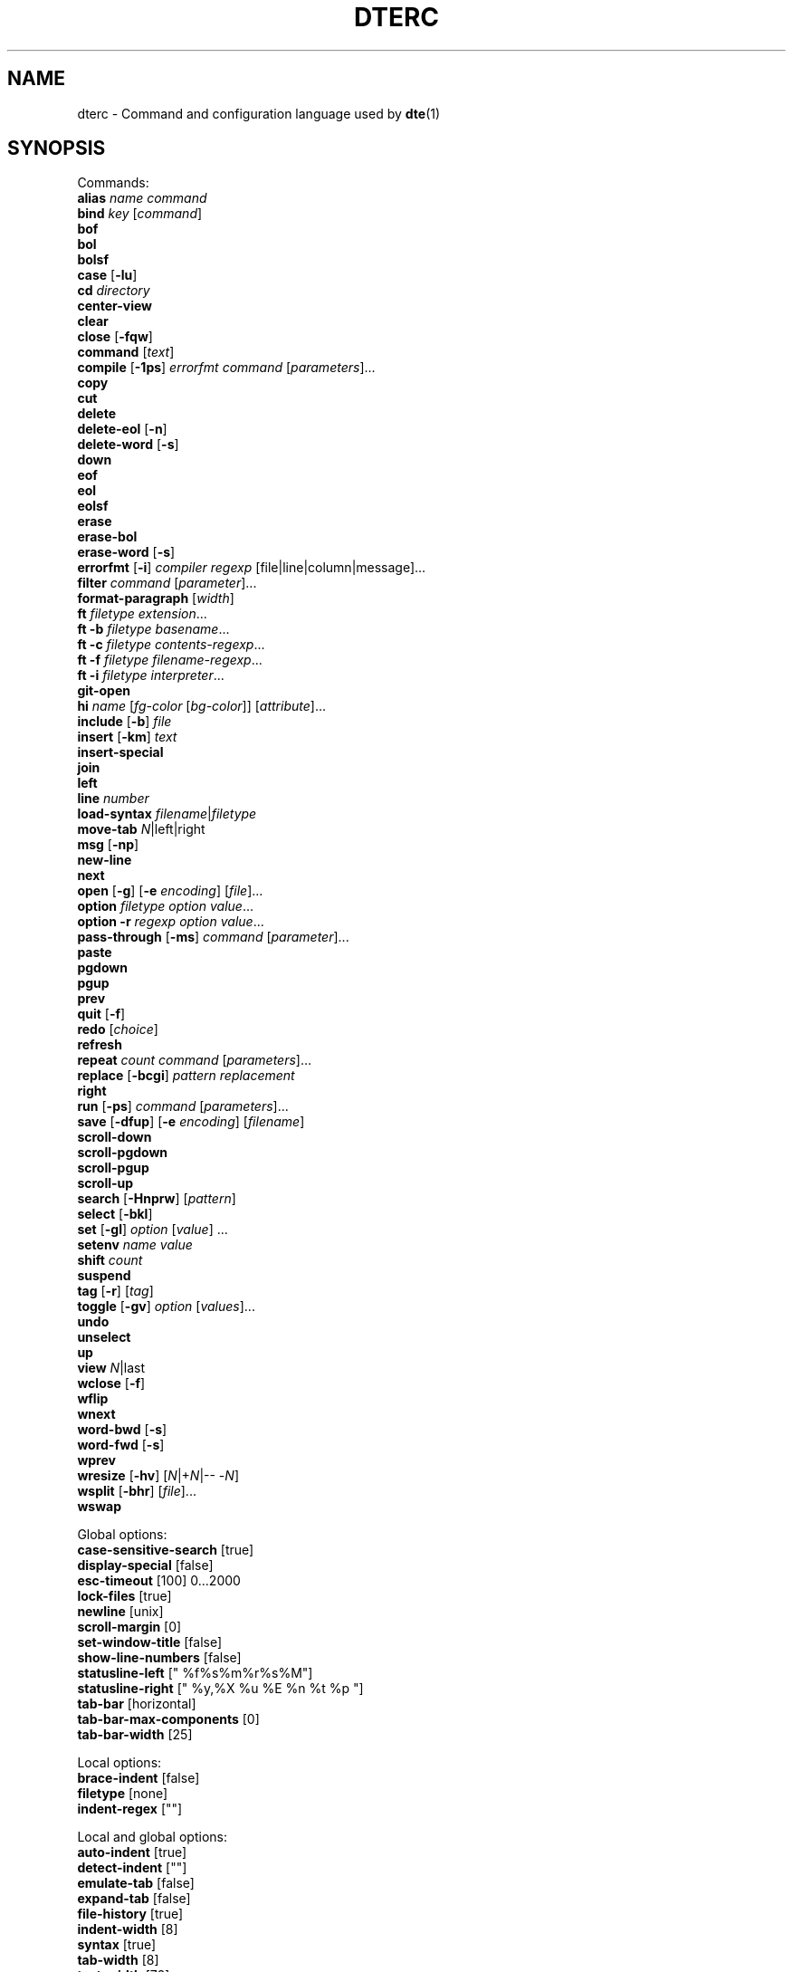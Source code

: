 .TH DTERC 5 "November 2017"
.nh
.ad l
.
.SH NAME
dterc \- Command and configuration language used by \fBdte\fR(1)
.SH SYNOPSIS
.P
Commands:
.br
   \fBalias\fR \fIname\fR \fIcommand\fR
.br
   \fBbind\fR \fIkey\fR [\fIcommand\fR]
.br
   \fBbof\fR
.br
   \fBbol\fR
.br
   \fBbolsf\fR
.br
   \fBcase\fR [\fB\-lu\fR]
.br
   \fBcd\fR \fIdirectory\fR
.br
   \fBcenter\-view\fR
.br
   \fBclear\fR
.br
   \fBclose\fR [\fB\-fqw\fR]
.br
   \fBcommand\fR [\fItext\fR]
.br
   \fBcompile\fR [\fB\-1ps\fR] \fIerrorfmt\fR \fIcommand\fR [\fIparameters\fR]...
.br
   \fBcopy\fR
.br
   \fBcut\fR
.br
   \fBdelete\fR
.br
   \fBdelete\-eol\fR [\fB\-n\fR]
.br
   \fBdelete\-word\fR [\fB\-s\fR]
.br
   \fBdown\fR
.br
   \fBeof\fR
.br
   \fBeol\fR
.br
   \fBeolsf\fR
.br
   \fBerase\fR
.br
   \fBerase\-bol\fR
.br
   \fBerase\-word\fR [\fB\-s\fR]
.br
   \fBerrorfmt\fR [\fB\-i\fR] \fIcompiler\fR \fIregexp\fR [file|line|column|message]...
.br
   \fBfilter\fR \fIcommand\fR [\fIparameter\fR]...
.br
   \fBformat\-paragraph\fR [\fIwidth\fR]
.br
   \fBft\fR \fIfiletype\fR \fIextension\fR...
.br
   \fBft\fR \fB\-b\fR \fIfiletype\fR \fIbasename\fR...
.br
   \fBft\fR \fB\-c\fR \fIfiletype\fR \fIcontents\-regexp\fR...
.br
   \fBft\fR \fB\-f\fR \fIfiletype\fR \fIfilename\-regexp\fR...
.br
   \fBft\fR \fB\-i\fR \fIfiletype\fR \fIinterpreter\fR...
.br
   \fBgit\-open\fR
.br
   \fBhi\fR \fIname\fR [\fIfg\-color\fR [\fIbg\-color\fR]] [\fIattribute\fR]...
.br
   \fBinclude\fR [\fB\-b\fR] \fIfile\fR
.br
   \fBinsert\fR [\fB\-km\fR] \fItext\fR
.br
   \fBinsert\-special\fR
.br
   \fBjoin\fR
.br
   \fBleft\fR
.br
   \fBline\fR \fInumber\fR
.br
   \fBload\-syntax\fR \fIfilename\fR|\fIfiletype\fR
.br
   \fBmove\-tab\fR \fIN\fR|left|right
.br
   \fBmsg\fR [\fB\-np\fR]
.br
   \fBnew\-line\fR
.br
   \fBnext\fR
.br
   \fBopen\fR [\fB\-g\fR] [\fB\-e\fR \fIencoding\fR] [\fIfile\fR]...
.br
   \fBoption\fR \fIfiletype\fR \fIoption\fR \fIvalue\fR...
.br
   \fBoption\fR \fB\-r\fR \fIregexp\fR \fIoption\fR \fIvalue\fR...
.br
   \fBpass\-through\fR [\fB\-ms\fR] \fIcommand\fR [\fIparameter\fR]...
.br
   \fBpaste\fR
.br
   \fBpgdown\fR
.br
   \fBpgup\fR
.br
   \fBprev\fR
.br
   \fBquit\fR [\fB\-f\fR]
.br
   \fBredo\fR [\fIchoice\fR]
.br
   \fBrefresh\fR
.br
   \fBrepeat\fR \fIcount\fR \fIcommand\fR [\fIparameters\fR]...
.br
   \fBreplace\fR [\fB\-bcgi\fR] \fIpattern\fR \fIreplacement\fR
.br
   \fBright\fR
.br
   \fBrun\fR [\fB\-ps\fR] \fIcommand\fR [\fIparameters\fR]...
.br
   \fBsave\fR [\fB\-dfup\fR] [\fB\-e\fR \fIencoding\fR] [\fIfilename\fR]
.br
   \fBscroll\-down\fR
.br
   \fBscroll\-pgdown\fR
.br
   \fBscroll\-pgup\fR
.br
   \fBscroll\-up\fR
.br
   \fBsearch\fR [\fB\-Hnprw\fR] [\fIpattern\fR]
.br
   \fBselect\fR [\fB\-bkl\fR]
.br
   \fBset\fR [\fB\-gl\fR] \fIoption\fR [\fIvalue\fR] ...
.br
   \fBsetenv\fR \fIname\fR \fIvalue\fR
.br
   \fBshift\fR \fIcount\fR
.br
   \fBsuspend\fR
.br
   \fBtag\fR [\fB\-r\fR] [\fItag\fR]
.br
   \fBtoggle\fR [\fB\-gv\fR] \fIoption\fR [\fIvalues\fR]...
.br
   \fBundo\fR
.br
   \fBunselect\fR
.br
   \fBup\fR
.br
   \fBview\fR \fIN\fR|last
.br
   \fBwclose\fR [\fB\-f\fR]
.br
   \fBwflip\fR
.br
   \fBwnext\fR
.br
   \fBword\-bwd\fR [\fB\-s\fR]
.br
   \fBword\-fwd\fR [\fB\-s\fR]
.br
   \fBwprev\fR
.br
   \fBwresize\fR [\fB\-hv\fR] [\fIN\fR|+\fIN\fR|\-\- \-\fIN\fR]
.br
   \fBwsplit\fR [\fB\-bhr\fR] [\fIfile\fR]...
.br
   \fBwswap\fR
.br
.P
Global options:
.br
   \fBcase\-sensitive\-search\fR [true]
.br
   \fBdisplay\-special\fR [false]
.br
   \fBesc\-timeout\fR [100] 0...2000
.br
   \fBlock\-files\fR [true]
.br
   \fBnewline\fR [unix]
.br
   \fBscroll\-margin\fR [0]
.br
   \fBset\-window\-title\fR [false]
.br
   \fBshow\-line\-numbers\fR [false]
.br
   \fBstatusline\-left\fR [" %f%s%m%r%s%M"]
.br
   \fBstatusline\-right\fR [" %y,%X %u %E %n %t %p "]
.br
   \fBtab\-bar\fR [horizontal]
.br
   \fBtab\-bar\-max\-components\fR [0]
.br
   \fBtab\-bar\-width\fR [25]
.br
.P
Local options:
.br
   \fBbrace\-indent\fR [false]
.br
   \fBfiletype\fR [none]
.br
   \fBindent\-regex\fR [""]
.br
.P
Local and global options:
.br
   \fBauto\-indent\fR [true]
.br
   \fBdetect\-indent\fR [""]
.br
   \fBemulate\-tab\fR [false]
.br
   \fBexpand\-tab\fR [false]
.br
   \fBfile\-history\fR [true]
.br
   \fBindent\-width\fR [8]
.br
   \fBsyntax\fR [true]
.br
   \fBtab\-width\fR [8]
.br
   \fBtext\-width\fR [72]
.br
   \fBws\-error\fR [special]
.br
.SH DESCRIPTION
dterc is the language used in \fBdte\fR(1) configuration files (\fB~/.dte/rc\fR)
and also in the command mode of the editor (Alt+x). The syntax of the
language is quite similar to shell, but much simpler.
.P
Commands are separated either by a newline or \fB;\fR character. To make a
command span multiple lines in an rc file, escape the newline (put \fB\\\fR
at the end of the line).
.P
Rc files can contain comments at the start of a line. Comments begin
with a \fB#\fR character and can be indented, but they can't be put on the
same line as a command.
.P
Commands can contain environment variables. Variables always expand into
a single argument even if they contain whitespace. Variables inside
single or double quotes are NOT expanded. This makes it possible to bind
keys to commands that contain variables (inside single or double
quotes), which will be expanded just before the command is executed.
.P
Example:
.P
.IP
.nf
\f[C]
alias\ x\ "run\ chmod\ 755\ $FILE"
\f[]
.fi
.PP
\fB$FILE\fR is expanded when the alias \fIx\fR is executed. The command works even
if \fB$FILE\fR contains whitespace.
.P
.SS Special variables
These variables are always defined and override environment variables of
the same name.
.P
\fB$FILE\fR
.RS
The filename of the current buffer (or an empty string if unsaved).
.P
.RE
\fB$WORD\fR
.RS
The selected text or the word under the cursor.
.P
.RE
.SS Single quoted strings
Single quoted strings can't contain single quotes or escaped characters.
.P
.SS Double quoted strings
Double quoted strings may contain the following escapes:
.P
.TP
\fB\\a\fR, \fB\\b\fR, \fB\\t\fR, \fB\\n\fR, \fB\\v\fR, \fB\\f\fR, \fB\\r\fR, \fB\\\\\fR
Control characters (same as in C)
.PP
.TP
\fB\\x0a\fR
Hexadecimal byte value 0x0a. Note that \fB\\x00\fR is not supported because
strings are NUL\-terminated.
.PP
.TP
\fB\\u20ac\fR
Four hex digit Unicode code point U+20AC.
.PP
.TP
\fB\\U000020ac\fR
Eight hex digit Unicode code point U+20AC.
.PP
.SH COMMANDS
\fBalias\fR \fIname\fR \fIcommand\fR
.RS
Create an alias \fIname\fR for \fIcommand\fR.
.P
Example:
.P
.IP
.nf
\f[C]
alias\ read\ "pass\-through\ cat"
\f[]
.fi
.PP
Now you can run \fBread file.txt\fR to insert \fBfile.txt\fR into the current
buffer.
.P
.RE
\fBbind\fR \fIkey\fR [\fIcommand\fR]
.RS
Bind \fIcommand\fR to \fIkey\fR. If no \fIcommand\fR is given then any existing
binding for \fIkey\fR is removed.
.P
Special keys:
.P
\(bu \fBleft\fR
.br
\(bu \fBright\fR
.br
\(bu \fBup\fR
.br
\(bu \fBdown\fR
.br
\(bu \fBinsert\fR
.br
\(bu \fBdelete\fR
.br
\(bu \fBhome\fR
.br
\(bu \fBend\fR
.br
\(bu \fBpgup\fR
.br
\(bu \fBpgdown\fR
.br
\(bu \fBenter\fR
.br
\(bu \fBtab\fR
.br
\(bu \fBspace\fR
.br
\(bu \fBF1\fR..\fBF12\fR
.br
.P
Modifiers:
.P
.TP
Ctrl:
\fBC\-X\fR or \fB^X\fR
.PP
.TP
Alt:
\fBM\-X\fR
.PP
.TP
Shift:
\fBS\-left\fR
.PP
Key chains are supported. For example \fB"^X c"\fR (press \fB^X\fR and then \fBc\fR).
Keys are separated by spaces.
.P
.RE
\fBbof\fR
.RS
Move to beginning of file.
.P
.RE
\fBbol\fR
.RS
Move to beginning of line.
.P
.RE
\fBbolsf\fR
.RS
Incrementally move cursor to beginning of line, then beginning
of screen, then beginning of file.
.P
.RE
\fBcase\fR [\fB\-lu\fR]
.RS
Change text case. The default is to change lower case to upper case and
vice versa.
.P
.TP
\fB\-l\fR
Lower case
.PP
.TP
\fB\-u\fR
Upper case
.PP
.RE
\fBcd\fR \fIdirectory\fR
.RS
Change the working directory and update \fB$PWD\fR and \fB$OLDPWD\fR. Running
\fBcd \-\fR changes to the previous directory (\fB$OLDPWD\fR).
.P
.RE
\fBcenter\-view\fR
.RS
Center view to cursor.
.P
.RE
\fBclear\fR
.RS
Clear current line.
.P
.RE
\fBclose\fR [\fB\-fqw\fR]
.RS
Close file.
.P
.TP
\fB\-f\fR
Close file even if it hasn't been saved after last modification
.PP
.TP
\fB\-q\fR
Quit if closing the last open file
.PP
.TP
\fB\-w\fR
Close parent window if closing its last contained file
.PP
.RE
\fBcommand\fR [\fItext\fR]
.RS
Enter command mode. If \fItext\fR is given then it is written to the command
line (see the default \fB^L\fR key binding for why this is useful).
.P
.RE
\fBcompile\fR [\fB\-1ps\fR] \fIerrorfmt\fR \fIcommand\fR [\fIparameters\fR]...
.RS
Run external \fIcommand\fR and collect error messages. This can be
used to run \fBmake\fR(1) and \fBgrep\fR(1).
.P
.TP
\fB\-1\fR
Read error messages from stdout instead of stderr
.PP
.TP
\fB\-p\fR
Display "Press any key to continue" prompt
.PP
.TP
\fB\-s\fR
Silent. Both \fBstderr\fR and \fBstdout\fR are redirected to \fB/dev/null\fR
.PP
See also: \fBerrorfmt\fR and \fBmsg\fR commands.
.P
.RE
\fBcopy\fR
.RS
Copy current line or selection.
.P
.RE
\fBcut\fR
.RS
Cut current line or selection.
.P
.RE
\fBdelete\fR
.RS
Delete character or selection.
.P
.RE
\fBdelete\-eol\fR [\fB\-n\fR]
.RS
Delete to end of line.
.P
.TP
\fB\-n\fR
Delete newline if cursor is at end of line
.PP
.RE
\fBdelete\-word\fR [\fB\-s\fR]
.RS
Delete word after cursor.
.P
.TP
\fB\-s\fR
Be more "aggressive"
.PP
.RE
\fBdown\fR
.RS
Move cursor down.
.P
.RE
\fBeof\fR
.RS
Move cursor to end of file.
.P
.RE
\fBeol\fR
.RS
Move cursor to end of line.
.P
.RE
\fBeolsf\fR
.RS
Incrementally move cursor to end of line, then end of screen, then
end of file.
.P
.RE
\fBerase\fR
.RS
Erase character before cursor.
.P
.RE
\fBerase\-bol\fR
.RS
Erase to beginning of line.
.P
.RE
\fBerase\-word\fR [\fB\-s\fR]
.RS
Erase word before cursor.
.P
.TP
\fB\-s\fR
Be more "aggressive"
.PP
.RE
\fBerrorfmt\fR [\fB\-i\fR] \fIcompiler\fR \fIregexp\fR [file|line|column|message]...
.RS
.TP
\fB\-i\fR
Ignore this error
.PP
See \fBcompile\fR and \fBmsg\fR commands for more information.
.P
.RE
\fBfilter\fR \fIcommand\fR [\fIparameter\fR]...
.RS
Filter selected text or whole file through external \fIcommand\fR.
.P
Example:
.P
.IP
.nf
\f[C]
filter\ sort\ \-r
\f[]
.fi
.PP
Note that \fIcommand\fR is executed directly using \fBexecvp\fR(3). To use shell
features like pipes or redirection, use a shell interpreter as the
\fIcommand\fR. For example:
.P
.IP
.nf
\f[C]
filter\ sh\ \-c\ 'tr\ a\-z\ A\-Z\ |\ sed\ s/foo/bar/'
\f[]
.fi
.PP
.RE
\fBformat\-paragraph\fR [\fIwidth\fR]
.RS
Format the current selection or paragraph under the cursor. If
paragraph \fIwidth\fR is not given then the \fBtext\-width\fR option is
used.
.P
This command merges the selection into one paragraph. To format
multiple paragraphs use the external \fBfmt\fR(1) program with the
\fBfilter\fR command, e.g. \fBfilter fmt \-w 60\fR.
.P
.RE
\fBft\fR \fIfiletype\fR \fIextension\fR...
.RS
Associate filename \fIextension\fR with \fIfiletype\fR.
.P
Filetypes are used to determine which syntax highlighter and local
options to use when opening files.
.P
Example:
.P
.IP
.nf
\f[C]
ft\ sh\ sh\ bash\ ksh\ zsh
\f[]
.fi
.PP
See also:
.P
\(bu The \fBoption\fR command (below)
.br
\(bu The \fBfiletype\fR option (below)
.br
\(bu The \fBdte\-syntax\fR(5) man page
.br
\(bu The built\-in filetype associations
(which can be listed by running \fBdte \-b filetype\fR)
.br
.P
.RE
\fBft\fR \fB\-b\fR \fIfiletype\fR \fIbasename\fR...
.RS
Associate file \fIbasename\fR with \fIfiletype\fR.
.P
.RE
\fBft\fR \fB\-c\fR \fIfiletype\fR \fIcontents\-regexp\fR...
.RS
Detect \fIfiletype\fR by matching \fIcontents\-regexp\fR against first line of file.
.P
.RE
\fBft\fR \fB\-f\fR \fIfiletype\fR \fIfilename\-regexp\fR...
.RS
Detect \fIfiletype\fR by matching \fIfilename\-regexp\fR against filename.
.P
.RE
\fBft\fR \fB\-i\fR \fIfiletype\fR \fIinterpreter\fR...
.RS
Associate \fIinterpreter\fR with \fIfiletype\fR. Interpreters are parsed
from the \fB#!\fR line in many scripts.
.P
.RE
\fBgit\-open\fR
.RS
Interactive file opener. Lists all files in a git repository.
.P
Same keys work as in command mode, but with these changes:
.P
.TP
\fBup\fR
Move up in file list.
.PP
.TP
\fBdown\fR
Move down in file list.
.PP
.TP
\fBenter\fR
Open file.
.PP
.TP
\fB^O\fR
Open file but don't close git\-open.
.PP
.TP
\fBM\-e\fR
Go to end of file list.
.PP
.TP
\fBM\-t\fR
Go to top of file list.
.PP
.RE
\fBhi\fR \fIname\fR [\fIfg\-color\fR [\fIbg\-color\fR]] [\fIattribute\fR]...
.RS
Set highlight color.
.P
Colors:
.P
\(bu \fBkeep\fR (\fB\-2\fR)
.br
\(bu \fBdefault\fR (\fB\-1\fR)
.br
\(bu \fBblack\fR (\fB0\fR)
.br
\(bu \fBred\fR
.br
\(bu \fBgreen\fR
.br
\(bu \fByellow\fR
.br
\(bu \fBblue\fR
.br
\(bu \fBmagenta\fR
.br
\(bu \fBcyan\fR
.br
\(bu \fBgray\fR
.br
\(bu \fBdarkgray\fR
.br
\(bu \fBlightred\fR
.br
\(bu \fBlightgreen\fR
.br
\(bu \fBlightyellow\fR
.br
\(bu \fBlightblue\fR
.br
\(bu \fBlightmagenta\fR
.br
\(bu \fBlightcyan\fR
.br
\(bu \fBwhite\fR
.br
.P
Color can be given as a numeric value too (\fB\-2\fR..\fB255\fR).
.P
Colors \fB16\fR\-\fB255\fR are supported by modern \fBxterm\fR\-compatible terminal
emulators. There's a 6x6x6 color cube at indexes \fB16\fR..\fB231\fR. For these
colors it is easiest to use the R/G/B syntax where R, G and B are values
between \fB0\fR and \fB5\fR.
.P
Indexes \fB232\fR..\fB255\fR contain 24 grayscale values that can be used
to specify grayscale value more accurately than using the R/G/B
syntax.
.P
Attributes:
.P
\(bu \fBbold\fR
.br
\(bu \fBlowintensity\fR
.br
\(bu \fBitalic\fR
.br
\(bu \fBunderline\fR
.br
\(bu \fBblink\fR
.br
\(bu \fBreverse\fR
.br
\(bu \fBinvisible\fR
.br
\(bu \fBkeep\fR
.br
.P
The color and attribute value \fBkeep\fR is useful in selected text
to keep \fIfg\-color\fR and attributes and change only \fIbg\-color\fR.
.P
NOTE: Because \fBkeep\fR is both a color and an attribute you need to
specify both \fIfg\-color\fR and \fIbg\-color\fR if you want to set the \fBkeep\fR
\fIattribute\fR.
.P
If you omit any color it is set to \fBdefault\fR (\fB\-1\fR).
.P
Unset fg/bg colors are inherited from highlight color \fBdefault\fR.
If you don't set fg/bg for the highlight color \fBdefault\fR then
terminal's default fg/bg is used.
.P
.RE
\fBinclude\fR [\fB\-b\fR] \fIfile\fR
.RS
Read commands from \fIfile\fR.
.P
.TP
\fB\-b\fR
Read built\-in \fIfile\fR instead of reading from the filesystem
.PP
.RE
\fBinsert\fR [\fB\-km\fR] \fItext\fR
.RS
Insert \fItext\fR into the buffer.
.P
.TP
\fB\-k\fR
Insert one character at a time as if it has been typed
.PP
.TP
\fB\-m\fR
Move after inserted text
.PP
.RE
\fBinsert\-special\fR
.RS
Enter an input mode that allows inserting special characters or byte
values. After running the command, type a decimal value or use one of
the following prefixes:
.P
.TP
\fBo\fR
Insert 3\-digit octal byte value
.PP
.TP
\fBx\fR
Insert 2\-digit hexadecimal byte value
.PP
.TP
\fBu\fR
Insert 6\-digit hexadecimal Unicode value
.PP
.RE
\fBjoin\fR
.RS
Join selection or next line to current.
.P
.RE
\fBleft\fR
.RS
Move left.
.P
.RE
\fBline\fR \fInumber\fR
.RS
Go to line.
.P
.RE
\fBload\-syntax\fR \fIfilename\fR|\fIfiletype\fR
.RS
Load a \fBdte\-syntax\fR(5) file into the editor. If the argument contains a
\fB/\fR character it's considered a filename.
.P
Note: this command only loads a syntax file ready for later use. To
actually apply a syntax highlighter to the current buffer, use the
\fBset\fR command to change the \fBfiletype\fR of the buffer instead, e.g.
\fBset filetype html\fR.
.P
.RE
\fBmove\-tab\fR \fIN\fR|left|right
.RS
Move current tab to position \fIN\fR or 1 position left or right.
.P
.RE
\fBmsg\fR [\fB\-np\fR]
.RS
Show latest, next (\fB\-n\fR) or previous (\fB\-p\fR) message. If its location
is known (compile error or tag message) then the file will be
opened and cursor moved to the location.
.P
.TP
\fB\-n\fR
Next message
.PP
.TP
\fB\-p\fR
Previous message
.PP
See also \fBcompile\fR and \fBtag\fR commands.
.P
.RE
\fBnew\-line\fR
.RS
Insert empty line under current line.
.P
.RE
\fBnext\fR
.RS
Display next file.
.P
.RE
\fBopen\fR [\fB\-g\fR] [\fB\-e\fR \fIencoding\fR] [\fIfile\fR]...
.RS
Open \fIfile\fR. If filename is omitted, a new file is opened.
.P
.TP
\fB\-e\fR \fIencoding\fR
Set file \fIencoding\fR. See \fBiconv \-l\fR for list of supported encodings.
.PP
.TP
\fB\-g\fR
Perform \fBglob\fR(3) expansion on \fIfile\fR.
.PP
.RE
\fBoption\fR \fIfiletype\fR \fIoption\fR \fIvalue\fR...
.RS
Add automatic \fIoption\fR for \fIfiletype\fR (as previously registered
with the \fBft\fR command). Automatic options are set when files are
are opened.
.P
.RE
\fBoption\fR \fB\-r\fR \fIregexp\fR \fIoption\fR \fIvalue\fR...
.RS
Add automatic \fIoption\fR for filenames that match \fIregexp\fR.
.P
.RE
\fBpass\-through\fR [\fB\-ms\fR] \fIcommand\fR [\fIparameter\fR]...
.RS
Run external \fIcommand\fR and insert its output.
.P
.TP
\fB\-m\fR
Move after the inserted text
.PP
.TP
\fB\-s\fR
Strip newline from end of the command output
.PP
.RE
\fBpaste\fR
.RS
Paste.
.P
.TP
\fB\-c\fR
Paste at the cursor position
.PP
.RE
\fBpgdown\fR
.RS
Move cursor page down. See also \fBscroll\-pgdown\fR.
.P
.RE
\fBpgup\fR
.RS
Move cursor page up. See also \fBscroll\-pgup\fR.
.P
.RE
\fBprev\fR
.RS
Display previous file.
.P
.RE
\fBquit\fR [\fB\-f\fR]
.RS
Quit.
.P
.TP
\fB\-f\fR
Force quitting even if there are unsaved files
.PP
.RE
\fBredo\fR [\fIchoice\fR]
.RS
Redo changes done by the \fBundo\fR command. If there are multiple
possibilities an informative message is displayed:
.P
.IP
.nf
\f[C]
Redoing\ newest\ (2)\ of\ 2\ possible\ changes.
\f[]
.fi
.PP
If the change was not the one you wanted, just run \fBundo\fR and
then, for example, \fBredo 1\fR.
.P
.RE
\fBrefresh\fR
.RS
Trigger a full redraw of the screen.
.P
.RE
\fBrepeat\fR \fIcount\fR \fIcommand\fR [\fIparameters\fR]...
.RS
Run \fIcommand\fR \fIcount\fR times.
.P
.RE
\fBreplace\fR [\fB\-bcgi\fR] \fIpattern\fR \fIreplacement\fR
.RS
Replace all instances of text matching \fIpattern\fR with the \fIreplacement\fR
text.
.P
The \fIpattern\fR is a POSIX extended \fBregex\fR(7).
.P
.TP
\fB\-b\fR
Use basic instead of extended regex syntax
.PP
.TP
\fB\-c\fR
Ask for confirmation before each replacement
.PP
.TP
\fB\-g\fR
Replace all matches for each line (instead of just the first)
.PP
.TP
\fB\-i\fR
Ignore case
.PP
.RE
\fBright\fR
.RS
Move right.
.P
.RE
\fBrun\fR [\fB\-ps\fR] \fIcommand\fR [\fIparameters\fR]...
.RS
Run external \fIcommand\fR.
.P
.TP
\fB\-p\fR
Display "Press any key to continue" prompt
.PP
.TP
\fB\-s\fR
Silent \-\- both \fBstderr\fR and \fBstdout\fR are redirected to \fB/dev/null\fR
.PP
.RE
\fBsave\fR [\fB\-dfup\fR] [\fB\-e\fR \fIencoding\fR] [\fIfilename\fR]
.RS
Save file. By default line\-endings (LF vs CRLF) are preserved.
.P
.TP
\fB\-d\fR
Save with DOS/CRLF line\-endings
.PP
.TP
\fB\-f\fR
Force saving read\-only file
.PP
.TP
\fB\-u\fR
Save with Unix/LF line\-endings
.PP
.TP
\fB\-p\fR
Open a command prompt if there's no specified or existing \fIfilename\fR
.PP
.TP
\fB\-e\fR \fIencoding\fR
Set file \fIencoding\fR. See \fBiconv \-l\fR for list of supported encodings.
.PP
.RE
\fBscroll\-down\fR
.RS
Scroll view down one line. Keeps cursor position unchanged if possible.
.P
.RE
\fBscroll\-pgdown\fR
.RS
Scroll page down. Cursor position relative to top of screen is
maintained. See also \fBpgdown\fR.
.P
.RE
\fBscroll\-pgup\fR
.RS
Scroll page up. Cursor position relative to top of screen is
maintained. See also \fBpgup\fR.
.P
.RE
\fBscroll\-up\fR
.RS
Scroll view up one line. Keeps cursor position unchanged if possible.
.P
.RE
\fBsearch\fR [\fB\-Hnprw\fR] [\fIpattern\fR]
.RS
If no flags or just \fB\-r\fR and no \fIpattern\fR given then dte changes to
search mode where you can type a regular expression to search.
.P
.TP
\fB\-H\fR
Don't add \fIpattern\fR to search history
.PP
.TP
\fB\-n\fR
Search next
.PP
.TP
\fB\-p\fR
Search previous
.PP
.TP
\fB\-r\fR
Start searching backwards
.PP
.TP
\fB\-w\fR
Search word under cursor
.PP
.RE
\fBselect\fR [\fB\-bkl\fR]
.RS
Start selecting an area of text.
.P
.TP
\fB\-b\fR
Select block between opening \fB{\fR and closing \fB}\fR curly braces
.PP
.TP
\fB\-k\fR
Keep existing selections
.PP
.TP
\fB\-l\fR
Select whole lines
.PP
.RE
\fBset\fR [\fB\-gl\fR] \fIoption\fR [\fIvalue\fR] ...
.RS
Set \fIvalue\fR for \fIoption\fR. Value can be omitted for boolean option to set
it true. Multiple options can be set at once but then \fIvalue\fR must be
given for every option.
.P
There are three kinds of options.
.P
1. Global options.
.P
.
.br
2. Local options. These are file specific options. Each open file has
its own copies of the option values.
.P
.
.br
3. Options that have both global and local values. The Global value is
just a default local value for opened files and never used for
anything else. Changing the global value does not affect any already
opened files.
.P
.
.br
.P
By default \fBset\fR changes both global and local values.
.P
.TP
\fB\-g\fR
Change only global option value
.PP
.TP
\fB\-l\fR
Change only local option value of current file
.PP
In configuration files only global options can be set (no need
to specify the \fB\-g\fR flag).
.P
To automatically set options for specific filetypes and filenames use
the \fBoption\fR command.
.P
.RE
\fBsetenv\fR \fIname\fR \fIvalue\fR
.RS
Set environment variable.
.P
.RE
\fBshift\fR \fIcount\fR
.RS
Shift current or selected lines by \fIcount\fR indentation levels.
Count is usually \fB\-1\fR (decrease indent) or \fB1\fR (increase indent).
.P
To specify a negative number, it's necessary to first disable
option parsing with \fB\-\-\fR, e.g. \fBshift \-\- \-1\fR.
.P
.RE
\fBsuspend\fR
.RS
Suspend program.
.P
.RE
\fBtag\fR [\fB\-r\fR] [\fItag\fR]
.RS
Save current location to stack and go to the location of \fItag\fR.
Requires tags file generated by Exuberant Ctags. If no \fItag\fR is
given then word under cursor is used as a tag instead.
.P
.TP
\fB\-r\fR
return back to previous location
.PP
Tag files are searched from current working directory and its
parent directories.
.P
See also \fBmsg\fR command.
.P
.RE
\fBtoggle\fR [\fB\-gv\fR] \fIoption\fR [\fIvalues\fR]...
.RS
Toggle \fIoption\fR. If list of \fIvalues\fR is not given then the option
must be either boolean or enum.
.P
.TP
\fB\-g\fR
toggle global option instead of local
.PP
.TP
\fB\-v\fR
display new value
.PP
If \fIoption\fR has both local and global value then local is toggled
unless \-g is given.
.P
.RE
\fBundo\fR
.RS
Undo latest change.
.P
.RE
\fBunselect\fR
.RS
Unselect.
.P
.RE
\fBup\fR
.RS
Move cursor up.
.P
.RE
\fBview\fR \fIN\fR|last
.RS
Display _N_th or last open file.
.P
.RE
\fBwclose\fR [\fB\-f\fR]
.RS
Close window.
.P
.TP
\fB\-f\fR
Close even if there are unsaved files in the window
.PP
.RE
\fBwflip\fR
.RS
Change from vertical layout to horizontal and vice versa.
.P
.RE
\fBwnext\fR
.RS
Next window.
.P
.RE
\fBword\-bwd\fR [\fB\-s\fR]
.RS
Move cursor backward one word.
.P
.TP
\fB\-s\fR
Skip special characters
.PP
.RE
\fBword\-fwd\fR [\fB\-s\fR]
.RS
Move cursor forward one word.
.P
.TP
\fB\-s\fR
Skip special characters
.PP
.RE
\fBwprev\fR
.RS
Previous window.
.P
.RE
\fBwresize\fR [\fB\-hv\fR] [\fIN\fR|+\fIN\fR|\-\- \-\fIN\fR]
.RS
If no parameter given, equalize window sizes in current frame.
.P
.TP
\fB\-h\fR
Resize horizontally
.PP
.TP
\fB\-v\fR
Resize vertically
.PP
.TP
\fIN\fR
Set size of current window to \fIN\fR characters.
.PP
.TP
\fB+\fR\fIN\fR
Increase size of current window by \fIN\fR characters.
.PP
.TP
\fB\-\fR\fIN\fR
Decrease size of current window by \fIN\fR characters. Use \fB\-\-\fR to
prevent the minus symbol being parsed as an option flag, e.g.
\fBwresize \-\- \-5\fR.
.PP
.RE
\fBwsplit\fR [\fB\-bhr\fR] [\fIfile\fR]...
.RS
Like \fBopen\fR but at first splits current window vertically.
.P
.TP
\fB\-b\fR
Add new window before current instead of after.
.PP
.TP
\fB\-h\fR
Split horizontally instead of vertically.
.PP
.TP
\fB\-r\fR
Split root instead of current window.
.PP
.RE
\fBwswap\fR
.RS
Swap positions of this and next frame.
.P
.RE
.SH OPTIONS
Options can be changed using the \fBset\fR command. Enumerated options can
also be \fBtoggle\fRd. To see which options are enumerated, type "toggle "
in command mode and press the tab key. You can also use the \fBoption\fR
command to set default options for specific file types.
.P
.SS Global options
\fBcase\-sensitive\-search\fR [true]
.RS
.TP
\fBfalse\fR
Search is case\-insensitive.
.PP
.TP
\fBtrue\fR
Search is case\-sensitive.
.PP
.TP
\fBauto\fR
If search string contains an uppercase letter search is
case\-sensitive, otherwise it is case\-insensitive.
.PP
.RE
\fBdisplay\-special\fR [false]
.RS
Display special characters.
.P
.RE
\fBesc\-timeout\fR [100] 0...2000
.RS
When single escape is read from the terminal dte waits some
time before treating the escape as a single keypress. The
timeout value is in milliseconds.
.P
Too long timeout makes escape key feel slow and too small
timeout can cause escape sequences of for example arrow keys to
be split and treated as multiple key presses.
.P
.RE
\fBlock\-files\fR [true]
.RS
Lock files using \fB$DTE_HOME/file\-locks\fR. Only protects from your
own mistakes (two processes editing same file).
.P
.RE
\fBnewline\fR [unix]
.RS
Whether to use LF (\fIunix\fR) or CRLF (\fIdos\fR) line\-endings. This is
just a default value for new files.
.P
.RE
\fBscroll\-margin\fR [0]
.RS
Minimum number of lines to keep visible before and after cursor.
.P
.RE
\fBset\-window\-title\fR [false]
.RS
Set the window title to the filename of the current buffer (if the
terminal supports it).
.P
.RE
\fBshow\-line\-numbers\fR [false]
.RS
Show line numbers.
.P
.RE
\fBstatusline\-left\fR [" %f%s%m%r%s%M"]
.RS
Format string for the left aligned part of status line.
.P
.TP
\fB%f\fR
Filename.
.PP
.TP
\fB%m\fR
Prints \fB*\fR if file is has been modified since last save.
.PP
.TP
\fB%r\fR
Prints \fBRO\fR if file is read\-only.
.PP
.TP
\fB%y\fR
Cursor row.
.PP
.TP
\fB%Y\fR
Total rows in file.
.PP
.TP
\fB%x\fR
Cursor display column.
.PP
.TP
\fB%X\fR
Cursor column as characters. If it differs from cursor display
column then both are shown (e.g. \fB2\-9\fR).
.PP
.TP
\fB%p\fR
Position in percentage.
.PP
.TP
\fB%E\fR
File encoding.
.PP
.TP
\fB%M\fR
Miscellaneous status information.
.PP
.TP
\fB%n\fR
Line\-ending (LF or CRLF).
.PP
.TP
\fB%s\fR
Add separator.
.PP
.TP
\fB%t\fR
File type.
.PP
.TP
\fB%u\fR
Hexadecimal Unicode value value of character under cursor.
.PP
.TP
\fB%%\fR
Literal \fB%\fR.
.PP
.RE
\fBstatusline\-right\fR [" %y,%X %u %E %n %t %p "]
.RS
Format string for the right aligned part of status line.
.P
.RE
\fBtab\-bar\fR [horizontal]
.RS
.TP
\fBhidden\fR
Hide tab bar.
.PP
.TP
\fBhorizontal\fR
Show tab bar on top.
.PP
.TP
\fBvertical\fR
Show tab bar on left if there's enough space, hide otherwise.
.PP
.TP
\fBauto\fR
Show tab bar on left if there's enough space, on top otherwise.
.PP
.RE
\fBtab\-bar\-max\-components\fR [0]
.RS
Maximum number of path components displayed in vertical tab bar.
Set to \fB0\fR to disable.
.P
.RE
\fBtab\-bar\-width\fR [25]
.RS
Width of vertical tab bar. Note that width of tab bar is
automatically reduced to keep editing area at least 80
characters wide. Vertical tab bar is shown only if there's
enough space.
.P
.RE
.SS Local options
\fBbrace\-indent\fR [false]
.RS
Scan for \fB{\fR and \fB}\fR characters when calculating indentation size.
Depends on the \fBauto\-indent\fR option.
.P
.RE
\fBfiletype\fR [none]
.RS
Type of file. Value must be previously registered using the \fBft\fR
command.
.P
.RE
\fBindent\-regex\fR [""]
.RS
If this regular expression matches current line when enter is
pressed and \fBauto\-indent\fR is true then indentation is increased.
Set to \fB""\fR to disable.
.P
.RE
.SS Local and global options
The global values for these options serve as the default values for
local (per\-file) options.
.P
\fBauto\-indent\fR [true]
.RS
Automatically insert indentation when pressing enter.
Indentation is copied from previous non\-empty line. If also the
\fBindent\-regex\fR local option is set then indentation is
automatically increased if the regular expression matches
current line.
.P
.RE
\fBdetect\-indent\fR [""]
.RS
Comma\-separated list of indent widths (\fB1\fR\-\fB8\fR) to detect automatically
when a file is opened. Set to \fB""\fR to disable. Tab indentation is
detected if the value is not \fB""\fR. Adjusts the following options if
indentation style is detected: \fBemulate\-tab\fR, \fBexpand\-tab\fR,
\fBindent\-width\fR.
.P
Example:
.P
.IP
.nf
\f[C]
set\ detect\-indent\ 2,3,4,8
\f[]
.fi
.PP
.RE
\fBemulate\-tab\fR [false]
.RS
Make \fBdelete\fR, \fBerase\fR and moving \fBleft\fR and \fBright\fR inside
indentation feel as if there were tabs instead of spaces.
.P
.RE
\fBexpand\-tab\fR [false]
.RS
Convert tab to spaces on insert.
.P
.RE
\fBfile\-history\fR [true]
.RS
Save line and column for each file to \fB$DTE_HOME/file\-history\fR.
.P
.RE
\fBindent\-width\fR [8]
.RS
Size of indentation in spaces.
.P
.RE
\fBsyntax\fR [true]
.RS
Use syntax highlighting.
.P
.RE
\fBtab\-width\fR [8]
.RS
Width of tab. Recommended value is \fB8\fR. If you use other
indentation size than \fB8\fR you should use spaces to indent.
.P
.RE
\fBtext\-width\fR [72]
.RS
Preferred width of text. Used as the default argument for the
\fBformat\-paragraph\fR command.
.P
.RE
\fBws\-error\fR [special]
.RS
Comma\-separated list of flags that describe which whitespace
errors should be highlighted. Set to \fB""\fR to disable.
.P
.TP
\fBauto\-indent\fR
If the \fBexpand\-tab\fR option is enabled then this is the
same as \fBtab\-after\-indent,tab\-indent\fR. Otherwise it's
the same as \fBspace\-indent\fR.
.PP
.TP
\fBspace\-align\fR
Highlight spaces used for alignment after tab
indents as errors.
.PP
.TP
\fBspace\-indent\fR
Highlight space indents as errors. Note that this still allows
using less than \fBtab\-width\fR spaces at the end of indentation
for alignment.
.PP
.TP
\fBtab\-after\-indent\fR
Highlight tabs used anywhere other than indentation as errors.
.PP
.TP
\fBtab\-indent\fR
Highlight tabs in indentation as errors. If you set this you
most likely want to set "tab\-after\-indent" too.
.PP
.TP
\fBspecial\fR
Display all characters that look like regular space as errors.
One of these characters is no\-break space (U+00A0), which is often
accidentally typed (AltGr+space in some keyboard layouts).
.PP
.TP
\fBtrailing\fR
Highlight trailing whitespace characters at the end of lines as
errors.
.PP
.
.SH SEE ALSO
\fBdte\fR(1),
\fBdte\-syntax\fR(5)
.SH AUTHORS
Craig Barnes
.br
Timo Hirvonen
